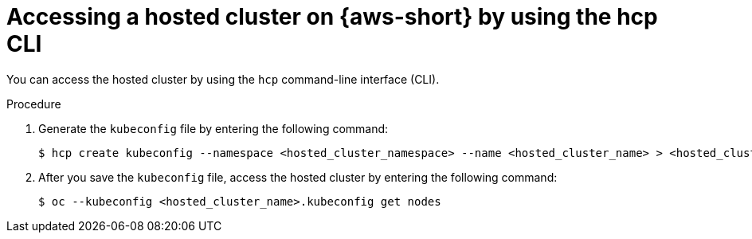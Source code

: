 // Module included in the following assemblies:
//
// * hosted-control-planes/hcp-deploy/hcp-deploy-aws.adoc

:_mod-docs-content-type: PROCEDURE
[id="hcp-access-pub-hc-aws-cli_{context}"]
= Accessing a hosted cluster on {aws-short} by using the hcp CLI

You can access the hosted cluster by using the `hcp` command-line interface (CLI).

.Procedure

. Generate the `kubeconfig` file by entering the following command:
+
[source,terminal]
----
$ hcp create kubeconfig --namespace <hosted_cluster_namespace> --name <hosted_cluster_name> > <hosted_cluster_name>.kubeconfig
----

. After you save the `kubeconfig` file, access the hosted cluster by entering the following command:
+
[source,terminal]
----
$ oc --kubeconfig <hosted_cluster_name>.kubeconfig get nodes
----

